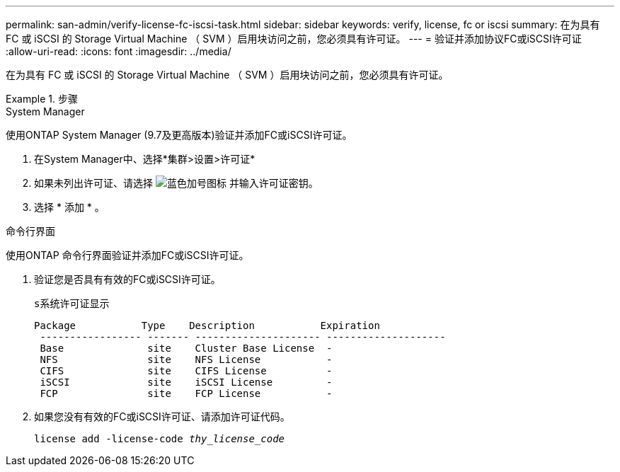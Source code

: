 ---
permalink: san-admin/verify-license-fc-iscsi-task.html 
sidebar: sidebar 
keywords: verify, license, fc or iscsi 
summary: 在为具有 FC 或 iSCSI 的 Storage Virtual Machine （ SVM ）启用块访问之前，您必须具有许可证。 
---
= 验证并添加协议FC或iSCSI许可证
:allow-uri-read: 
:icons: font
:imagesdir: ../media/


[role="lead"]
在为具有 FC 或 iSCSI 的 Storage Virtual Machine （ SVM ）启用块访问之前，您必须具有许可证。

.步骤
[role="tabbed-block"]
====
.System Manager
--
使用ONTAP System Manager (9.7及更高版本)验证并添加FC或iSCSI许可证。

. 在System Manager中、选择*集群>设置>许可证*
. 如果未列出许可证、请选择 image:icon_add_blue_bg.png["蓝色加号图标"] 并输入许可证密钥。
. 选择 * 添加 * 。


--
.命令行界面
--
使用ONTAP 命令行界面验证并添加FC或iSCSI许可证。

. 验证您是否具有有效的FC或iSCSI许可证。
+
`s系统许可证显示`

+
[listing]
----

Package           Type    Description           Expiration
 ----------------- ------- --------------------- --------------------
 Base              site    Cluster Base License  -
 NFS               site    NFS License           -
 CIFS              site    CIFS License          -
 iSCSI             site    iSCSI License         -
 FCP               site    FCP License           -
----
. 如果您没有有效的FC或iSCSI许可证、请添加许可证代码。
+
`license add -license-code _thy_license_code_`



--
====